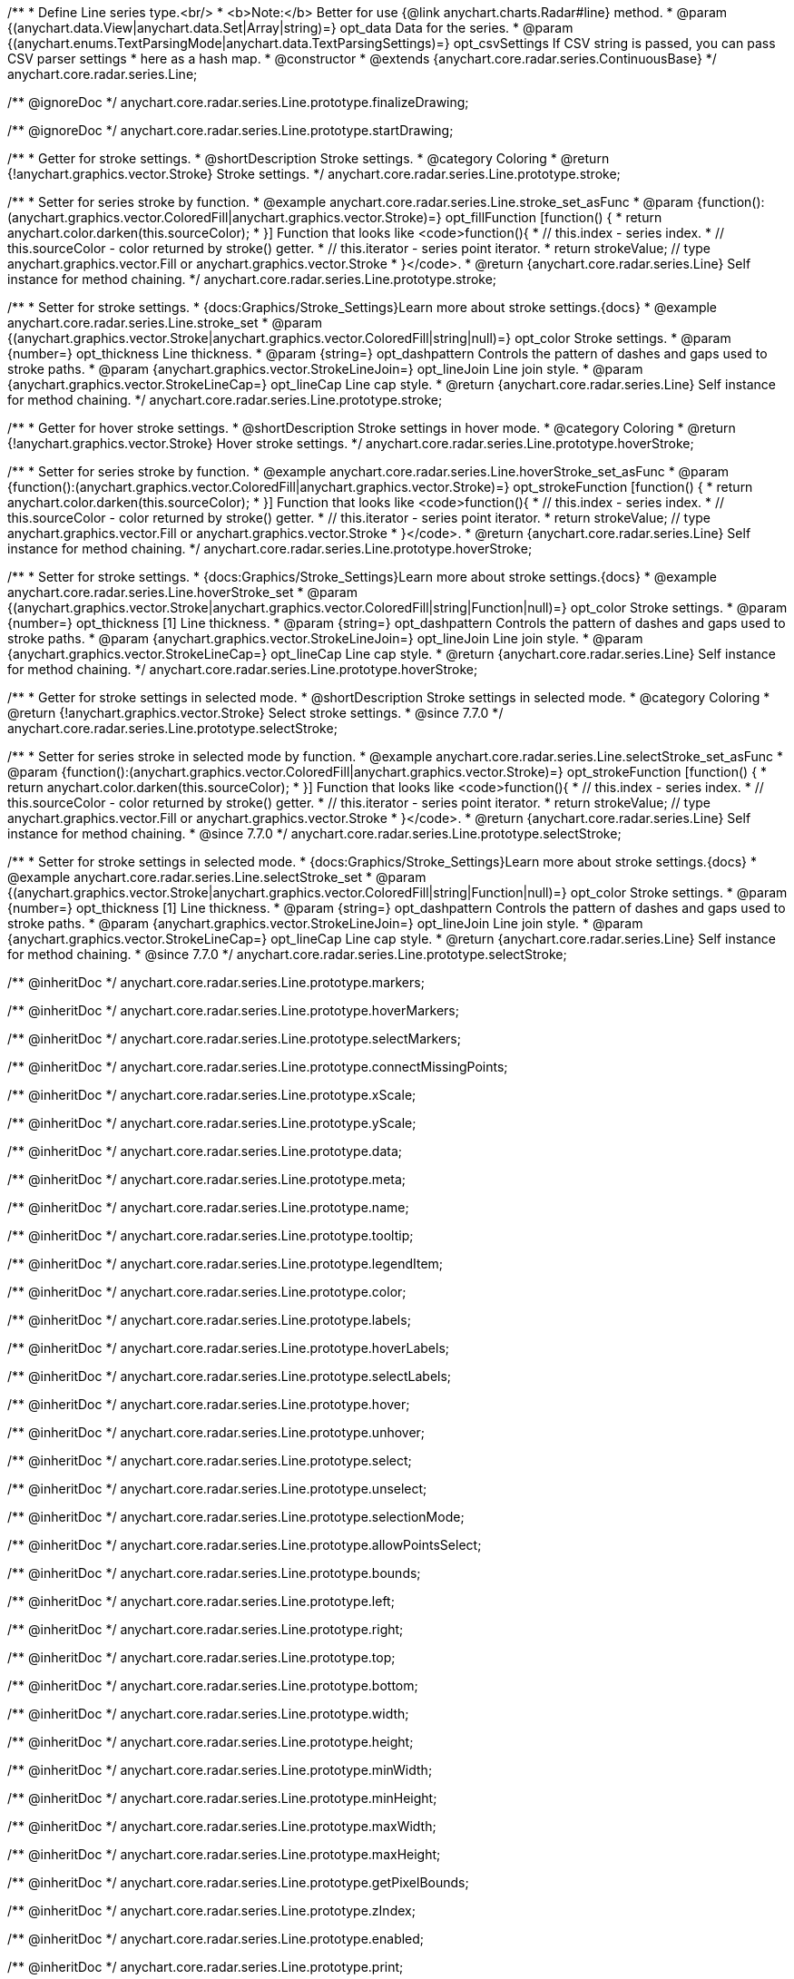/**
 * Define Line series type.<br/>
 * <b>Note:</b> Better for use {@link anychart.charts.Radar#line} method.
 * @param {(anychart.data.View|anychart.data.Set|Array|string)=} opt_data Data for the series.
 * @param {(anychart.enums.TextParsingMode|anychart.data.TextParsingSettings)=} opt_csvSettings If CSV string is passed, you can pass CSV parser settings
 *    here as a hash map.
 * @constructor
 * @extends {anychart.core.radar.series.ContinuousBase}
 */
anychart.core.radar.series.Line;


//----------------------------------------------------------------------------------------------------------------------
//
//  anychart.core.radar.series.Line.prototype.finalizeDrawing
//
//----------------------------------------------------------------------------------------------------------------------

/** @ignoreDoc */
anychart.core.radar.series.Line.prototype.finalizeDrawing;


//----------------------------------------------------------------------------------------------------------------------
//
//  anychart.core.radar.series.Line.prototype.startDrawing
//
//----------------------------------------------------------------------------------------------------------------------

/** @ignoreDoc */
anychart.core.radar.series.Line.prototype.startDrawing;


//----------------------------------------------------------------------------------------------------------------------
//
//  anychart.core.radar.series.Line.prototype.stroke
//
//----------------------------------------------------------------------------------------------------------------------

/**
 * Getter for stroke settings.
 * @shortDescription Stroke settings.
 * @category Coloring
 * @return {!anychart.graphics.vector.Stroke} Stroke settings.
 */
anychart.core.radar.series.Line.prototype.stroke;

/**
 * Setter for series stroke by function.
 * @example anychart.core.radar.series.Line.stroke_set_asFunc
 * @param {function():(anychart.graphics.vector.ColoredFill|anychart.graphics.vector.Stroke)=} opt_fillFunction [function() {
 *  return anychart.color.darken(this.sourceColor);
 * }] Function that looks like <code>function(){
 *    // this.index - series index.
 *    // this.sourceColor - color returned by stroke() getter.
 *    // this.iterator - series point iterator.
 *    return strokeValue; // type anychart.graphics.vector.Fill or anychart.graphics.vector.Stroke
 * }</code>.
 * @return {anychart.core.radar.series.Line} Self instance for method chaining.
 */
anychart.core.radar.series.Line.prototype.stroke;

/**
 * Setter for stroke settings.
 * {docs:Graphics/Stroke_Settings}Learn more about stroke settings.{docs}
 * @example anychart.core.radar.series.Line.stroke_set
 * @param {(anychart.graphics.vector.Stroke|anychart.graphics.vector.ColoredFill|string|null)=} opt_color Stroke settings.
 * @param {number=} opt_thickness Line thickness.
 * @param {string=} opt_dashpattern Controls the pattern of dashes and gaps used to stroke paths.
 * @param {anychart.graphics.vector.StrokeLineJoin=} opt_lineJoin Line join style.
 * @param {anychart.graphics.vector.StrokeLineCap=} opt_lineCap Line cap style.
 * @return {anychart.core.radar.series.Line} Self instance for method chaining.
 */
anychart.core.radar.series.Line.prototype.stroke;


//----------------------------------------------------------------------------------------------------------------------
//
//  anychart.core.radar.series.Line.prototype.hoverStroke
//
//----------------------------------------------------------------------------------------------------------------------

/**
 * Getter for hover stroke settings.
 * @shortDescription Stroke settings in hover mode.
 * @category Coloring
 * @return {!anychart.graphics.vector.Stroke} Hover stroke settings.
 */
anychart.core.radar.series.Line.prototype.hoverStroke;

/**
 * Setter for series stroke by function.
 * @example anychart.core.radar.series.Line.hoverStroke_set_asFunc
 * @param {function():(anychart.graphics.vector.ColoredFill|anychart.graphics.vector.Stroke)=} opt_strokeFunction [function() {
 *  return anychart.color.darken(this.sourceColor);
 * }] Function that looks like <code>function(){
 *    // this.index - series index.
 *    // this.sourceColor - color returned by stroke() getter.
 *    // this.iterator - series point iterator.
 *    return strokeValue; // type anychart.graphics.vector.Fill or anychart.graphics.vector.Stroke
 * }</code>.
 * @return {anychart.core.radar.series.Line} Self instance for method chaining.
 */
anychart.core.radar.series.Line.prototype.hoverStroke;

/**
 * Setter for stroke settings.
 * {docs:Graphics/Stroke_Settings}Learn more about stroke settings.{docs}
 * @example anychart.core.radar.series.Line.hoverStroke_set
 * @param {(anychart.graphics.vector.Stroke|anychart.graphics.vector.ColoredFill|string|Function|null)=} opt_color Stroke settings.
 * @param {number=} opt_thickness [1] Line thickness.
 * @param {string=} opt_dashpattern Controls the pattern of dashes and gaps used to stroke paths.
 * @param {anychart.graphics.vector.StrokeLineJoin=} opt_lineJoin Line join style.
 * @param {anychart.graphics.vector.StrokeLineCap=} opt_lineCap Line cap style.
 * @return {anychart.core.radar.series.Line} Self instance for method chaining.
 */
anychart.core.radar.series.Line.prototype.hoverStroke;


//----------------------------------------------------------------------------------------------------------------------
//
//  anychart.core.radar.series.Line.prototype.selectStroke
//
//----------------------------------------------------------------------------------------------------------------------

/**
 * Getter for stroke settings in selected mode.
 * @shortDescription Stroke settings in selected mode.
 * @category Coloring
 * @return {!anychart.graphics.vector.Stroke} Select stroke settings.
 * @since 7.7.0
 */
anychart.core.radar.series.Line.prototype.selectStroke;

/**
 * Setter for series stroke in selected mode by function.
 * @example anychart.core.radar.series.Line.selectStroke_set_asFunc
 * @param {function():(anychart.graphics.vector.ColoredFill|anychart.graphics.vector.Stroke)=} opt_strokeFunction [function() {
 *  return anychart.color.darken(this.sourceColor);
 * }] Function that looks like <code>function(){
 *    // this.index - series index.
 *    // this.sourceColor - color returned by stroke() getter.
 *    // this.iterator - series point iterator.
 *    return strokeValue; // type anychart.graphics.vector.Fill or anychart.graphics.vector.Stroke
 * }</code>.
 * @return {anychart.core.radar.series.Line} Self instance for method chaining.
 * @since 7.7.0
 */
anychart.core.radar.series.Line.prototype.selectStroke;

/**
 * Setter for stroke settings in selected mode.
 * {docs:Graphics/Stroke_Settings}Learn more about stroke settings.{docs}
 * @example anychart.core.radar.series.Line.selectStroke_set
 * @param {(anychart.graphics.vector.Stroke|anychart.graphics.vector.ColoredFill|string|Function|null)=} opt_color Stroke settings.
 * @param {number=} opt_thickness [1] Line thickness.
 * @param {string=} opt_dashpattern Controls the pattern of dashes and gaps used to stroke paths.
 * @param {anychart.graphics.vector.StrokeLineJoin=} opt_lineJoin Line join style.
 * @param {anychart.graphics.vector.StrokeLineCap=} opt_lineCap Line cap style.
 * @return {anychart.core.radar.series.Line} Self instance for method chaining.
 * @since 7.7.0
 */
anychart.core.radar.series.Line.prototype.selectStroke;

/** @inheritDoc */
anychart.core.radar.series.Line.prototype.markers;

/** @inheritDoc */
anychart.core.radar.series.Line.prototype.hoverMarkers;

/** @inheritDoc */
anychart.core.radar.series.Line.prototype.selectMarkers;

/** @inheritDoc */
anychart.core.radar.series.Line.prototype.connectMissingPoints;

/** @inheritDoc */
anychart.core.radar.series.Line.prototype.xScale;

/** @inheritDoc */
anychart.core.radar.series.Line.prototype.yScale;

/** @inheritDoc */
anychart.core.radar.series.Line.prototype.data;

/** @inheritDoc */
anychart.core.radar.series.Line.prototype.meta;

/** @inheritDoc */
anychart.core.radar.series.Line.prototype.name;

/** @inheritDoc */
anychart.core.radar.series.Line.prototype.tooltip;

/** @inheritDoc */
anychart.core.radar.series.Line.prototype.legendItem;

/** @inheritDoc */
anychart.core.radar.series.Line.prototype.color;

/** @inheritDoc */
anychart.core.radar.series.Line.prototype.labels;

/** @inheritDoc */
anychart.core.radar.series.Line.prototype.hoverLabels;

/** @inheritDoc */
anychart.core.radar.series.Line.prototype.selectLabels;

/** @inheritDoc */
anychart.core.radar.series.Line.prototype.hover;

/** @inheritDoc */
anychart.core.radar.series.Line.prototype.unhover;

/** @inheritDoc */
anychart.core.radar.series.Line.prototype.select;

/** @inheritDoc */
anychart.core.radar.series.Line.prototype.unselect;

/** @inheritDoc */
anychart.core.radar.series.Line.prototype.selectionMode;

/** @inheritDoc */
anychart.core.radar.series.Line.prototype.allowPointsSelect;

/** @inheritDoc */
anychart.core.radar.series.Line.prototype.bounds;

/** @inheritDoc */
anychart.core.radar.series.Line.prototype.left;

/** @inheritDoc */
anychart.core.radar.series.Line.prototype.right;

/** @inheritDoc */
anychart.core.radar.series.Line.prototype.top;

/** @inheritDoc */
anychart.core.radar.series.Line.prototype.bottom;

/** @inheritDoc */
anychart.core.radar.series.Line.prototype.width;

/** @inheritDoc */
anychart.core.radar.series.Line.prototype.height;

/** @inheritDoc */
anychart.core.radar.series.Line.prototype.minWidth;

/** @inheritDoc */
anychart.core.radar.series.Line.prototype.minHeight;

/** @inheritDoc */
anychart.core.radar.series.Line.prototype.maxWidth;

/** @inheritDoc */
anychart.core.radar.series.Line.prototype.maxHeight;

/** @inheritDoc */
anychart.core.radar.series.Line.prototype.getPixelBounds;

/** @inheritDoc */
anychart.core.radar.series.Line.prototype.zIndex;

/** @inheritDoc */
anychart.core.radar.series.Line.prototype.enabled;

/** @inheritDoc */
anychart.core.radar.series.Line.prototype.print;

/** @inheritDoc */
anychart.core.radar.series.Line.prototype.saveAsPNG;

/** @inheritDoc */
anychart.core.radar.series.Line.prototype.saveAsJPG;

/** @inheritDoc */
anychart.core.radar.series.Line.prototype.saveAsPDF;

/** @inheritDoc */
anychart.core.radar.series.Line.prototype.saveAsSVG;

/** @inheritDoc */
anychart.core.radar.series.Line.prototype.toSVG;

/** @inheritDoc */
anychart.core.radar.series.Line.prototype.listen;

/** @inheritDoc */
anychart.core.radar.series.Line.prototype.listenOnce;

/** @inheritDoc */
anychart.core.radar.series.Line.prototype.unlisten;

/** @inheritDoc */
anychart.core.radar.series.Line.prototype.unlistenByKey;

/** @inheritDoc */
anychart.core.radar.series.Line.prototype.removeAllListeners;

/** @inheritDoc */
anychart.core.radar.series.Line.prototype.id;

/** @inheritDoc */
anychart.core.radar.series.Line.prototype.transformXY;

/** @inheritDoc */
anychart.core.radar.series.Line.prototype.getPoint;


/** @inheritDoc */
anychart.core.radar.series.Line.prototype.getStat;

